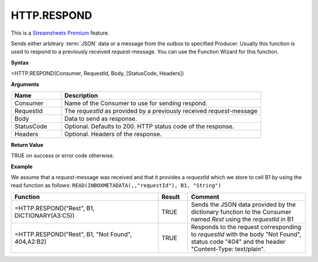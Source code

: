 .. _httprespond:
.. |REST.RESPOND| image:: /images/REST.RESPOND.PNG
        :scale: 60%
.. role:: blue

.. |star| image:: /images/star.svg
    :scale: 50%


HTTP.RESPOND
-----------------------------

|star| This is a `Streamsheets Premium <https://cedalo.com/download/>`_ feature.

Sends either arbitrary :term:`JSON` data or a message from the outbox to specified Producer. Usually this function is used to
respond to a previously received *request*-message. You can use the Function Wizard for this function. 


**Syntax**

=HTTP.RESPOND(Consumer, RequestId, Body, [StatusCode, Headers])

**Arguments**

.. list-table::
   :widths: 20 80
   :header-rows: 1

   * - Name
     - Description
   * - Consumer
     - Name of the Consumer to use for sending respond.
   * - RequestId
     - The *requestId* as provided by a previously received *request*-message
   * - Body
     - Data to send as response.
   * - StatusCode
     - Optional. Defaults to 200. HTTP status code of the response.
   * - Headers
     - Optional. Headers of the response.


**Return Value**

TRUE on success or error code otherwise.

**Example**

We assume that a *request*-message was received and that it provides a *requestId* which we store to cell B1 by using
the read function as follows: ``READ(INBOXMETADATA(,,"requestId"), B1, "String")``

.. list-table::
   :widths: 50 10 40
   :header-rows: 1

   * - Function
     - Result
     - Comment
   * - =HTTP.RESPOND("Rest", B1, DICTIONARY(A3:C5))
     - TRUE
     - Sends the JSON data provided by the dictionary function to the Consumer named *Rest* using the *requestId* in B1
   * - =HTTP.RESPOND("Rest", B1, "Not Found", 404,\ A2:B2)        |REST.RESPOND|
     - TRUE
     - Responds to the request corresponding to *requestId* with the body "Not Found", status code "404" and the header "Content-Type: text/plain".


